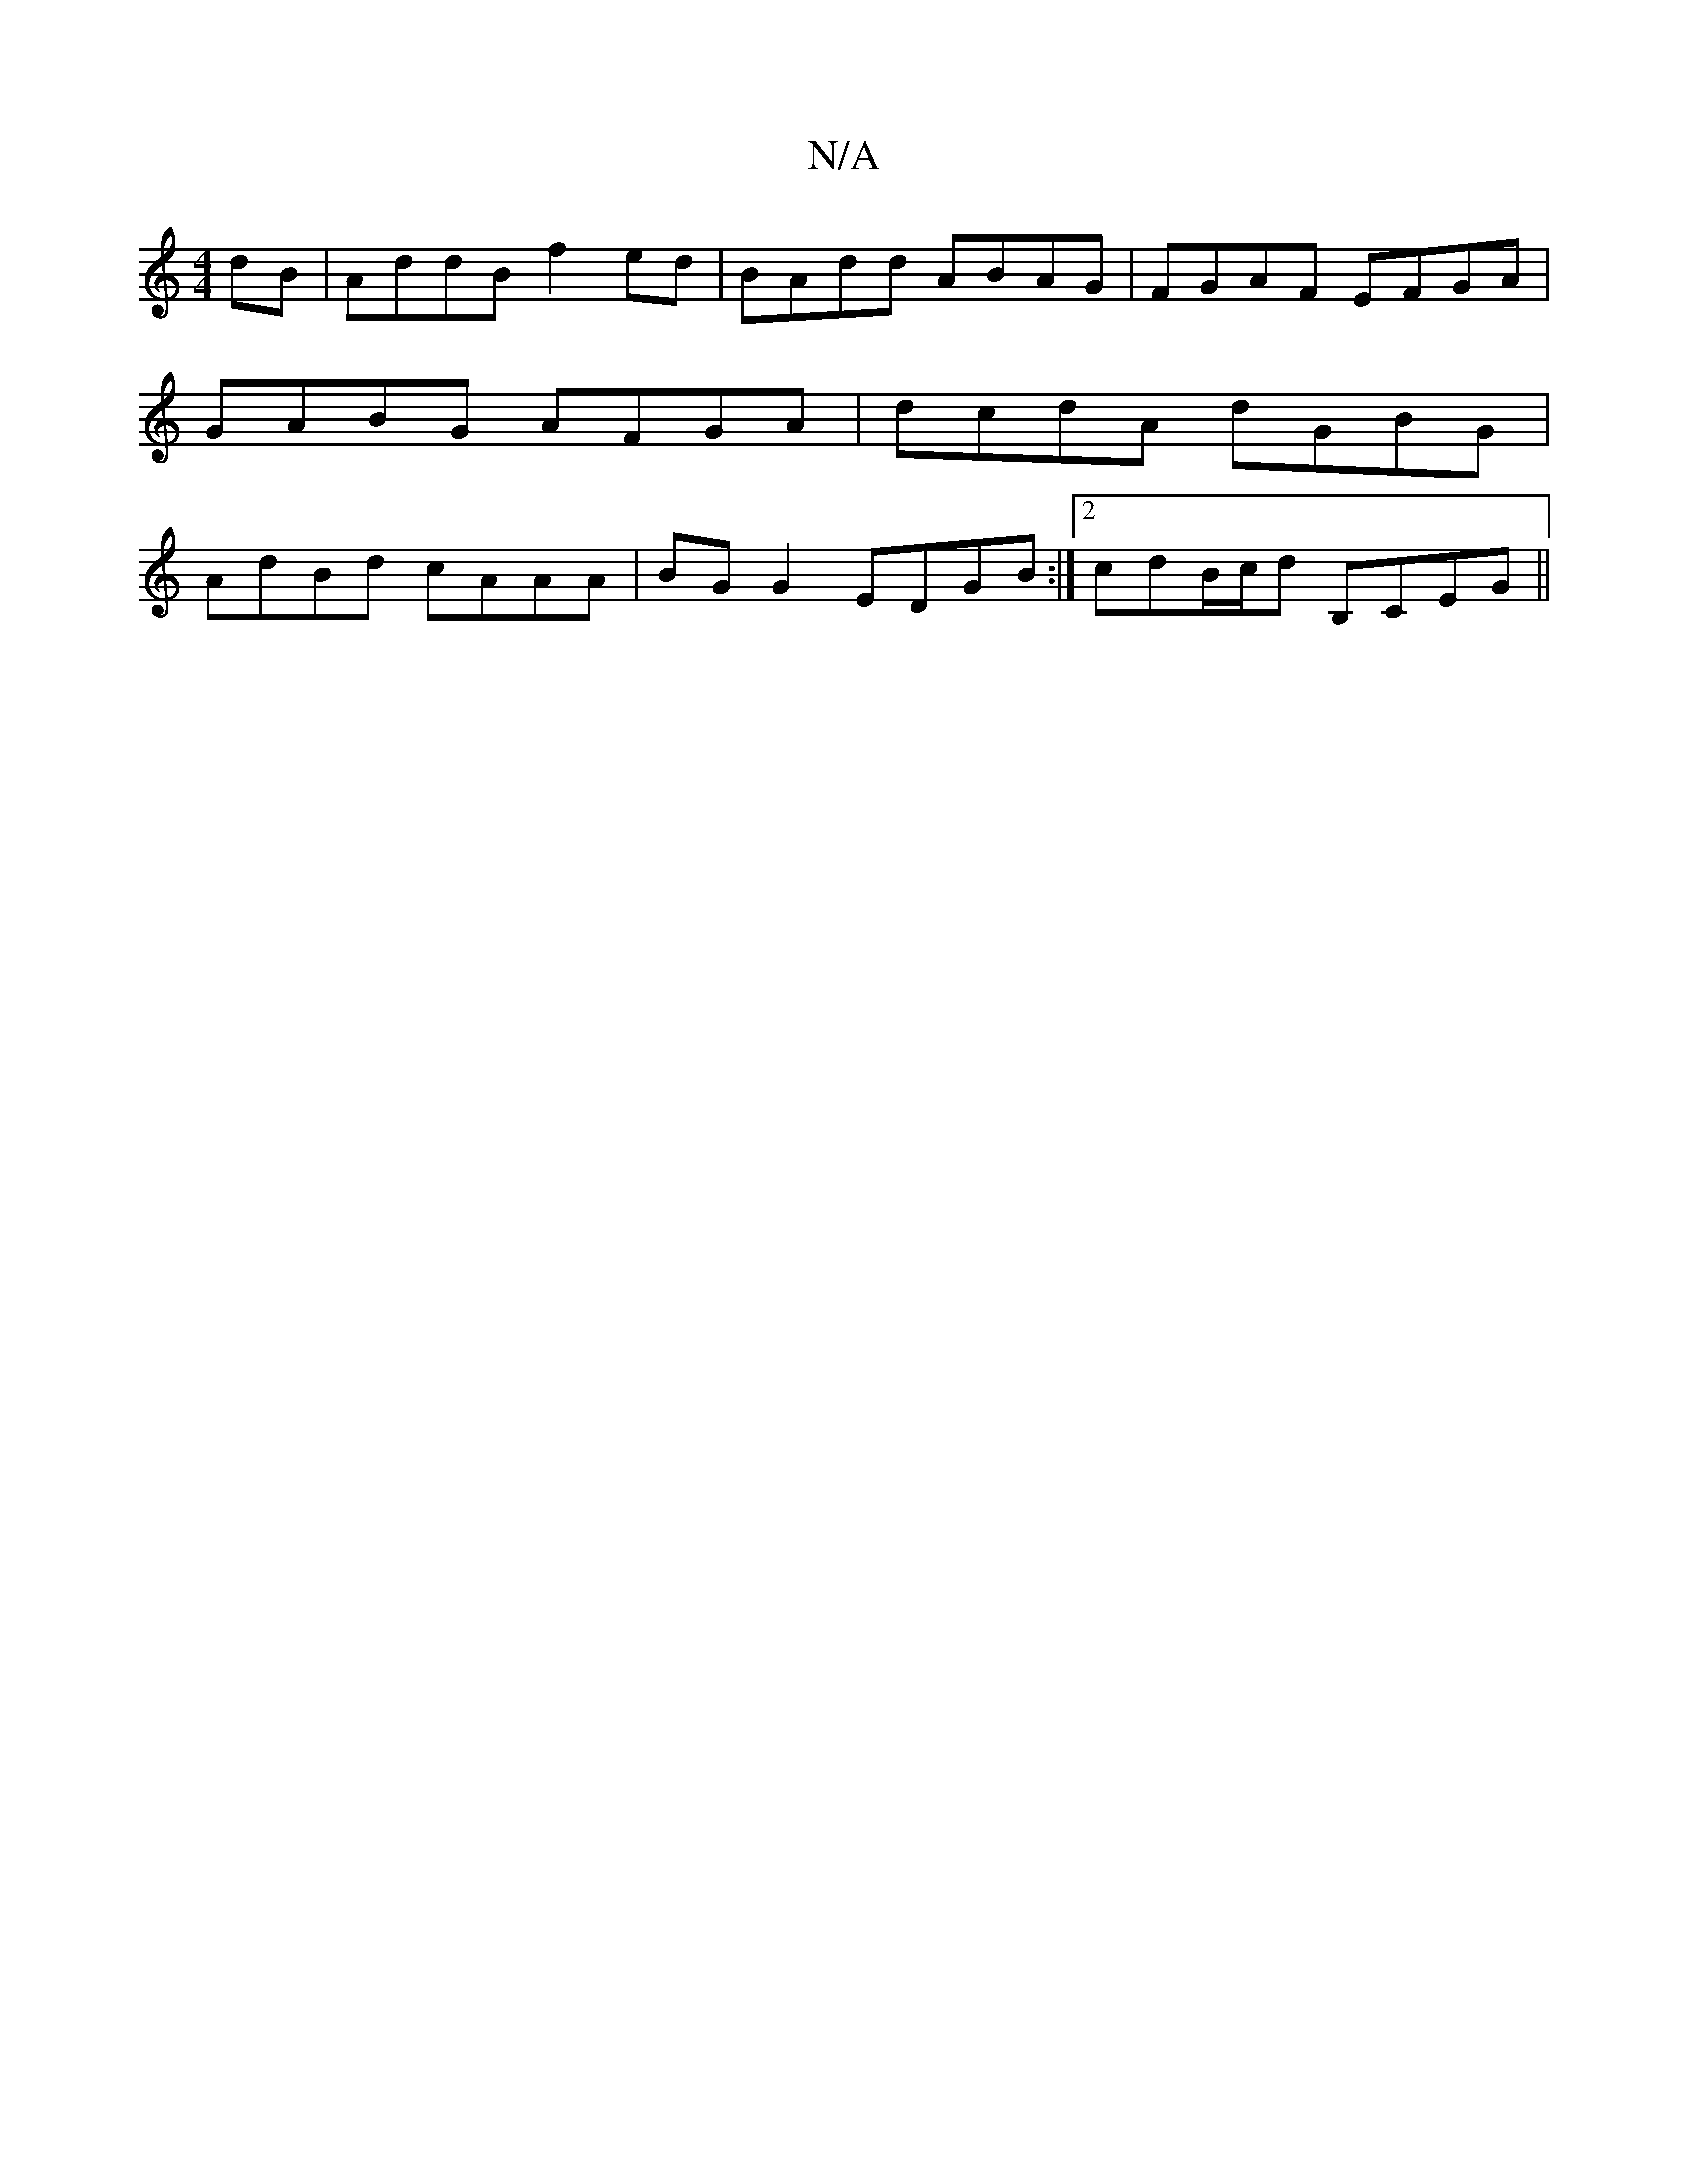 X:1
T:N/A
M:4/4
R:N/A
K:Cmajor
 dB | AddB f2 ed|BAdd ABAG|FGAF EFGA|GABG AFGA| dcdA dGBG|AdBd cAAA|BG G2 EDGB:|2 cdB/c/d B,CEG ||

|:B2G AGF|
G3 ~G3 |GCE AB dBB|~A3 AFG||1 dcA ~B2G | e^df ega | bag a4 ||
|: f>e | d>g/e/ ed BA|FE DE